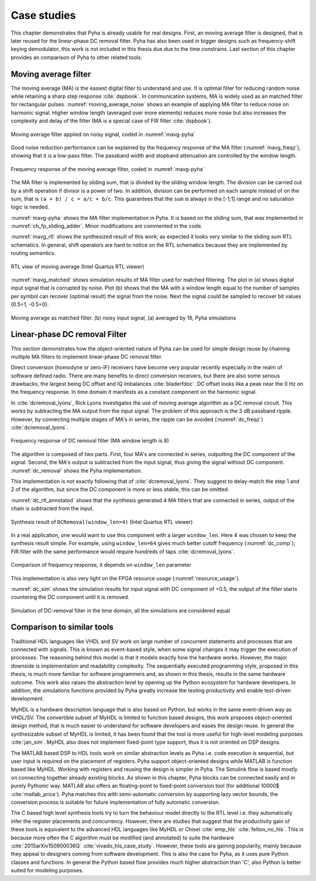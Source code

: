 .. _4_examples:

Case studies
============

This chapter demonstrates that Pyha is already usable for real designs.
First, an moving average filter is designed, that is later reused for the linear-phase DC removal filter.
Pyha has also been used in bigger designs such as frequency-shift keying demodulator, this work is not included in this thesis due due to the time constrains.
Last section of this chapter provides an comparison of Pyha to other related tools.

Moving average filter
---------------------

The moving average (MA) is the easiest digital filter to understand and use.
It is optimal filter for reducing random noise while retaining a sharp step response :cite:`dspbook`. In
communication systems, MA is widely used as an matched filter for rectangular pulses.
:numref:`moving_average_noise` shows an example of applying MA filter to reduce noise on harmonic signal.
Higher window length (averaged over more elements) reduces more noise but also increases the complexity and delay of
the filter (MA is a special case of FIR filter :cite:`dspbook`).


.. _moving_average_noise:
.. figure:: ../examples/moving_average/img/moving_average_noise.png
    :align: center
    :figclass: align-center

    Moving average filter applied on noisy signal, coded in :numref:`mavg-pyha`

Good noise reduction performance can be explained by the frequency response of the MA filter (:numref:`mavg_freqz`),
showing that it is a low-pass filter. The passband width and stopband attenuation are controlled by the
window length.

.. _mavg_freqz:
.. figure:: ../examples/moving_average/img/moving_average_freqz.png
    :align: center
    :figclass: align-center

    Frequency response of the moving average filter, coded in :numref:`mavg-pyha`

The MA filter is implemented by sliding sum, that is divided by the sliding window length. The division can be
carried out by a shift operation if divisor is a power of two.
In addition, division can be performed on each sample instead of on the sum, that is ``(a + b) / c = a/c + b/c``.
This guarantees that the ``sum`` is always in the [-1;1] range and no saturation logic is needed.

:numref:`mavg-pyha` shows the MA filter implementation in Pyha. It is based on the sliding sum, that was implemented
in :numref:`ch_fp_sliding_adder`. Minor modifications are commented in the code.

.. code-block:: python
    :caption: MA implementation in Pyha
    :name: mavg-pyha
    :linenos:

    class MovingAverage(HW):
        def __init__(self, window_len):
            # calculate power of 2 value of 'window_len', used for division
            self.window_pow = Const(int(np.log2(window_len)))

            # 'overflow_style' turns the saturation off
            self.sum = Sfix(0, 0, -17, overflow_style=fixed_wrap)
            self.shr = [Sfix()] * window_len
            self._delay = 1

        def main(self, x):
            # divide by shifting
            div = x >> self.window_pow

            self.next.shr = [div] + self.shr[:-1]
            self.next.sum = self.sum + div - self.shr[-1]
            return self.sum

:numref:`mavg_rtl` shows the synthesized result of this work; as expected it looks very similar to the
sliding sum RTL schematics. In general, shift operators are hard to notice on the RTL schematics because they are implemented
by routing semantics.

.. _mavg_rtl:
.. figure:: ../examples/moving_average/img/mavg_rtl.png
    :align: center
    :figclass: align-center

    RTL view of moving average (Intel Quartus RTL viewer)



:numref:`mavg_matched` shows simulation results of MA filter used for matched filtering.
The plot in (a) shows digital input signal that is corrupted by noise.
Plot (b) shows that the MA with a window length equal to the number of samples per symbol can recover (optimal result) the
signal from the noise. Next the signal could be sampled to recover bit values (0.5=1, -0.5=0).

.. _mavg_matched:
.. figure:: ../examples/moving_average/img/moving_average_matched.png
    :align: center
    :figclass: align-center

    Moving average as matched filter. (b) noisy input signal, (a) averaged by 16, Pyha simulations


Linear-phase DC removal Filter
------------------------------

This section demonstrates how the object-oriented nature of Pyha can be used for simple design reuse by chaining
multiple MA filters to implement linear-phase DC removal filter.

Direct conversion (homodyne or zero-IF) receivers have become very popular recently especially in the realm of
software defined radio. There are many benefits to direct conversion receivers,
but there are also some serious drawbacks, the largest being DC offset and IQ imbalances :cite:`bladerfdoc`.
DC offset looks like a peak near the 0 Hz on the frequency response. In time domain it manifests as a constant
component on the harmonic signal.

In :cite:`dcremoval_lyons`, Rick Lyons investigates the use of moving average algorithm as a DC removal
circuit. This works by subtracting the MA output from the input signal. The problem of this approach is the
3 dB passband ripple. However, by connecting multiple stages of MA's in series, the ripple can be avoided
(:numref:`dc_freqz`) :cite:`dcremoval_lyons`.

.. _dc_freqz:
.. figure:: ../examples/dc_removal/img/dc_freqz.png
    :align: center
    :figclass: align-center

    Frequency response of DC removal filter (MA window length is 8)


The algorithm is composed of two parts. First, four MA's are connected in series, outputting the DC component of the
signal. Second, the MA's output is subtracted from the input signal, thus giving the signal without
DC component. :numref:`dc_removal` shows the Pyha implementation.


.. code-block:: python
    :caption: Linear-phase DC removal filter, implemented in Pyha
    :name: dc_removal

    class DCRemoval(HW):
        def __init__(self, window_len):
            self.mavg = [MovingAverage(window_len), MovingAverage(window_len),
                         MovingAverage(window_len), MovingAverage(window_len)]
            self.y = Sfix(0, 0, -17)

            self._delay = 1

        def main(self, x):
            # run input signal over all the MA's
            dc = x
            for mav in self.mavg:
                dc = mav.main(dc)

            # dc-free signal
            self.next.y = x - dc
            return self.y


This implementation is not exactly following that of :cite:`dcremoval_lyons`. They suggest to delay-match the
step 1 and 2 of the algorithm, but since the DC component is more or less stable, this can be
omitted.

:numref:`dc_rtl_annotated` shows that the synthesis generated 4 MA filters that are connected in series,
output of the chain is subtracted from the input.

.. _dc_rtl_annotated:
.. figure:: ../examples/dc_removal/img/dc_rtl_annotated.png
    :align: center
    :figclass: align-center

    Synthesis result of ``DCRemoval(window_len=4)`` (Intel Quartus RTL viewer)


In a real application, one would want to use this component with a larger ``window_len``. Here 4 was chosen to keep
the synthesis result simple. For example, using ``window_len=64`` gives much better cutoff frequency (:numref:`dc_comp`);
FIR filter with the same performance would require hundreds of taps :cite:`dcremoval_lyons`.

.. _dc_comp:
.. figure:: ../examples/dc_removal/img/dc_comp.png
    :align: center
    :figclass: align-center

    Comparison of frequency response, it depends on ``window_len`` parameter


This implementation is also very light on the FPGA resource usage (:numref:`resource_usage`).

.. code-block:: text
    :caption: Cyclone IV FPGA resource usage for ``DCRemoval(window_len=64)``, (Intel Quartus synthesis report)
    :name: resource_usage

    Total logic elements                242 / 39,600 ( < 1 % )
    Total memory bits                   2,964 / 1,161,216 ( < 1 % )
    Embedded Multiplier 9-bit elements	0 / 232 ( 0 % )


:numref:`dc_sim` shows the simulation results for input signal with DC component of +0.5,
the output of the filter starts countering the DC component until it is removed.

.. _dc_sim:
.. figure:: ../examples/dc_removal/img/dc_sim.png
    :align: center
    :figclass: align-center

    Simulation of DC-removal filter in the time domain, all the simulations are considered equal

.. _4_comparison:

Comparison to similar tools
---------------------------

Traditional HDL languages like VHDL and SV work on large number of concurrent statements and processes that are
connected with signals. This is known as event-based style, when some signal changes it may trigger the
execution of processes. The reasoning behind this model is that it models exactly how the hardware works. However,
the major downside is implementation and readability complexity.
The sequentially executed programming style, proposed in this thesis, is much more familiar for software programmers and, as shown in this thesis, results in the same hardware outcome. This work also raises the abstraction level by opening up the Python ecosystem for hardware developers. In addition, the simulations functions provided by Pyha greatly increase the testing productivity and enable test-driven development.

MyHDL is a hardware description language that is also based on Python, but works in the same event-driven way as
VHDL/SV. The convertible subset of MyHDL is limited to function based designs, this work proposes object-oriented design method, that is much easier to understand for software developers and eases the design reuse.
In general the synthesizable subset of MyHDL is limited,
it has been found that the tool is more useful for high-level modeling purposes :cite:`jan_sim`. MyHDL also does not
implement fixed-point type support, thus it is not oriented on DSP designs.

.. Another package in the Python ecosystem is Migen, that replaces the event-driven paradigm with the notions of
    combinatorial and synchronous statements :cite:`migenweb`. Migen can be considered as meta-programming in Python so
    it is a bit complicated to use in practice by non-specialists.

The MATLAB based DSP to HDL tools work on similar abstraction levels as Pyha i.e.  code execution is sequential, but user input is required on the placement of registers. Pyha support object-oriented designs while MATLAB is function based like MyHDL. Working with registers and reusing the design is simpler in Pyha.
The Simulink flow is based mostly on connecting together already existing blocks.
As shown in this chapter, Pyha blocks can be connected easily and in purely Pythonic way.
MATLAB also offers an floating-point to fixed-point conversion tool (for additional 10000$ :cite:`matlab_price`).
Pyha matches this with semi-automatic conversion by supporting lazy vector bounds, the
conversion process is suitable for future implementation of fully automatic conversion.

The C based high level synthesis tools try to turn the behaviour model directly to the RTL level i.e. they automatically infer the register placements and concurrency.
However, there are studies that suggest that the productivity gain of these tools is equivalent to
the advanced HDL languages like MyHDL or Chisel :cite:`emp_hls` :cite:`felton_no_hls`. This is because more often the C algorithm must be modified (and annotated) to suite the hardware :cite:`2015arXiv150900036Q` :cite:`vivado_hls_case_study`. However, these tools ara gaining popularity, mainly because they appeal to designers coming from software development. This is also the case for Pyha, as it uses pure Python classes and functions. In general the Python based flow provides much higher abstraction than 'C', also Python is better suited for modeling purposes.


.. bibliography:: bibliography.bib
    :style: unsrt